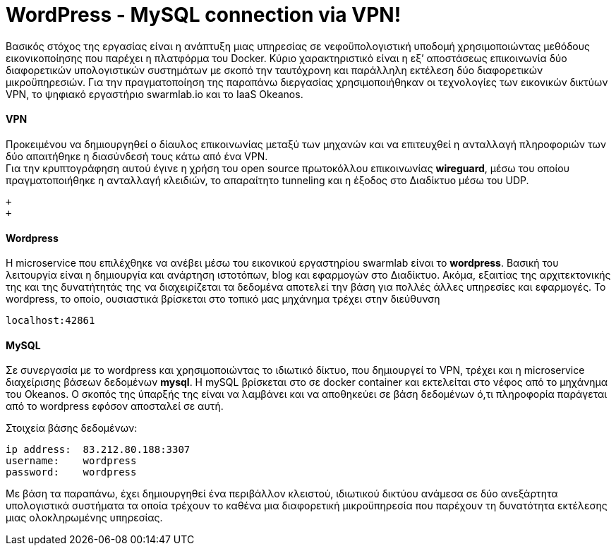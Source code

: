 WordPress - MySQL connection via VPN!
==================================== 
 
Βασικός στόχος της εργασίας είναι η ανάπτυξη μιας υπηρεσίας σε νεφοϋπολογιστική υποδομή χρησιμοποιώντας μεθόδους εικονικοποίησης που παρέχει η πλατφόρμα του Docker. Κύριο χαρακτηριστικό είναι η εξ’ αποστάσεως επικοινωνία δύο διαφορετικών υπολογιστικών συστημάτων με σκοπό την ταυτόχρονη και παράλληλη εκτέλεση δύο διαφορετικών μικροϋπηρεσιών. Για την πραγματοποίηση της παραπάνω διεργασίας χρησιμοποιήθηκαν οι τεχνολογίες των εικονικών δικτύων VPN, το ψηφιακό εργαστήριο swarmlab.io και το IaaS Οkeanos. + 


VPN + 
^^^^^ 
Προκειμένου να δημιουργηθεί ο δίαυλος επικοινωνίας μεταξύ των μηχανών και να επιτευχθεί η ανταλλαγή πληροφοριών των δύο απαιτήθηκε η διασύνδεσή τους κάτω από ένα VPN. + 
Για την κρυπτογράφηση αυτού έγινε η χρήση του open source πρωτοκόλλου επικοινωνίας *wireguard*, μέσω του οποίου πραγματοποιήθηκε η ανταλλαγή κλειδιών, το απαραίτητο tunneling και η έξοδος στο Διαδίκτυο μέσω του UDP.
 + 
 
 + 
 + 

Wordpress +  
^^^^^^^^^^
H microservice που επιλέχθηκε να ανέβει μέσω του εικονικού εργαστηρίου swarmlab είναι το *wordpress*. Βασική του λειτουργία είναι η δημιουργία και ανάρτηση ιστοτόπων, blog και εφαρμογών στο Διαδίκτυο. Ακόμα, εξαιτίας της αρχιτεκτονικής της και της δυνατήτητάς της να διαχειρίζεται τα δεδομένα αποτελεί την βάση για πολλές άλλες υπηρεσίες και εφαρμογές.
Το wordpress, το οποίο, ουσιαστικά βρίσκεται στο τοπικό μας μηχάνημα τρέχει στην διεύθυνση 
----
localhost:42861
----
 
 
MySQL + 
^^^^^^
Σε συνεργασία με το wordpress και χρησιμοποιώντας το ιδιωτικό δίκτυο, που δημιουργεί το VPN, τρέχει και η microservice διαχείρισης βάσεων δεδομένων *mysql*.
H mySQL βρίσκεται στο σε docker container και εκτελείται στο νέφος από το μηχάνημα του Okeanos.
Ο σκοπός της ύπαρξής της είναι να λαμβάνει και να αποθηκεύει σε βάση δεδομένων ό,τι πληροφορία παράγεται από το wordpress εφόσον αποσταλεί σε αυτή. 
    + 

Στοιχεία βάσης δεδομένων:
----
ip address:  83.212.80.188:3307
username:    wordpress
password:    wordpress
----
 
Με βάση τα παραπάνω, έχει δημιουργηθεί ένα περιβάλλον κλειστού, ιδιωτικού δικτύου ανάμεσα σε δύο ανεξάρτητα υπολογιστικά συστήματα τα οποία τρέχουν το καθένα μια διαφορετική μικροϋπηρεσία που παρέχουν τη δυνατότητα εκτέλεσης μιας ολοκληρωμένης υπηρεσίας.  



















      








